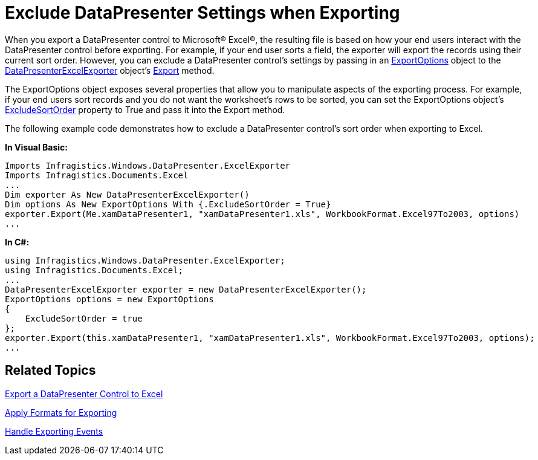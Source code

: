﻿////

|metadata|
{
    "name": "xamdatapresenter-exclude-datapresenter-settings-when-exporting",
    "controlName": ["xamDataPresenter"],
    "tags": ["Exporting"],
    "guid": "{DFB7AB91-C702-427C-BE14-B3AF37C0D604}",  
    "buildFlags": [],
    "createdOn": "2012-01-30T19:39:53.1909913Z"
}
|metadata|
////

= Exclude DataPresenter Settings when Exporting

When you export a DataPresenter control to Microsoft® Excel®, the resulting file is based on how your end users interact with the DataPresenter control before exporting. For example, if your end user sorts a field, the exporter will export the records using their current sort order. However, you can exclude a DataPresenter control's settings by passing in an link:{ApiPlatform}datapresenter.excelexporter{ApiVersion}~infragistics.windows.datapresenter.excelexporter.exportoptions.html[ExportOptions] object to the link:{ApiPlatform}datapresenter.excelexporter{ApiVersion}~infragistics.windows.datapresenter.excelexporter.datapresenterexcelexporter.html[DataPresenterExcelExporter] object's link:{ApiPlatform}datapresenter.excelexporter{ApiVersion}~infragistics.windows.datapresenter.excelexporter.datapresenterexcelexporter~export.html[Export] method.

The ExportOptions object exposes several properties that allow you to manipulate aspects of the exporting process. For example, if your end users sort records and you do not want the worksheet's rows to be sorted, you can set the ExportOptions object's link:{ApiPlatform}datapresenter.excelexporter{ApiVersion}~infragistics.windows.datapresenter.excelexporter.exportoptions~excludesortorder.html[ExcludeSortOrder] property to True and pass it into the Export method.

The following example code demonstrates how to exclude a DataPresenter control's sort order when exporting to Excel.

*In Visual Basic:*

----
Imports Infragistics.Windows.DataPresenter.ExcelExporter
Imports Infragistics.Documents.Excel
...
Dim exporter As New DataPresenterExcelExporter()
Dim options As New ExportOptions With {.ExcludeSortOrder = True}
exporter.Export(Me.xamDataPresenter1, "xamDataPresenter1.xls", WorkbookFormat.Excel97To2003, options)
...
----

*In C#:*

----
using Infragistics.Windows.DataPresenter.ExcelExporter;
using Infragistics.Documents.Excel;
...
DataPresenterExcelExporter exporter = new DataPresenterExcelExporter();
ExportOptions options = new ExportOptions
{
    ExcludeSortOrder = true
};
exporter.Export(this.xamDataPresenter1, "xamDataPresenter1.xls", WorkbookFormat.Excel97To2003, options);
...
----

== Related Topics

link:xamdatapresenter-export-a-datapresenter-control-to-excel.html[Export a DataPresenter Control to Excel]

link:xamdatapresenter-apply-formats-for-exporting.html[Apply Formats for Exporting]

link:xamdatapresenter-handle-exporting-events.html[Handle Exporting Events]
